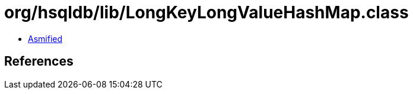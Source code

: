 = org/hsqldb/lib/LongKeyLongValueHashMap.class

 - link:LongKeyLongValueHashMap-asmified.java[Asmified]

== References

